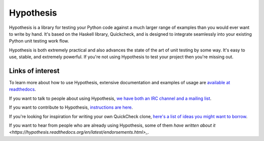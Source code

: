 ==========
Hypothesis
==========

Hypothesis is a library for testing your Python code against a much larger range
of examples than you would ever want to write by hand. It's based on the Haskell
library, Quickcheck, and is designed to integrate seamlessly into your existing
Python unit testing work flow.

Hypothesis is both extremely practical and also advances the state of the art of
unit testing by some way. It's easy to use, stable, and extremely powerful. If
you're not using Hypothesis to test your project then you're missing out.

-----------------
Links of interest
-----------------

To learn more about how to use Hypothesis, extensive documentation and
examples of usage are `available at readthedocs <https://hypothesis.readthedocs.org/en/master/>`_.

If you want to talk to people about using Hypothesis, `we have both an IRC channel
and a mailing list <https://hypothesis.readthedocs.org/en/latest/community.html>`_.

If you want to contribute to Hypothesis, `instructions are here <https://github.com/DRMacIver/hypothesis/blob/master/CONTRIBUTING.rst>`_.

If you're looking for inspiration for writing your own QuickCheck clone,
`here's a list of ideas you might want to borrow <https://hypothesis.readthedocs.org/en/latest/internals.html>`_.

If you want to hear from people who are already using Hypothesis, some of them `have written
about it <https://hypothesis.readthedocs.org/en/latest/endorsements.html>_`.
